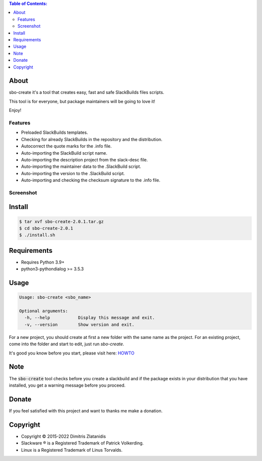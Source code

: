 .. contents:: Table of Contents:


About
-----

sbo-create it's a tool that creates easy, fast and safe SlackBuilds files scripts.

This tool is for everyone, but package maintainers will be going to love it!

Enjoy!


Features
________

- Preloaded SlackBuilds templates.
- Checking for already SlackBuilds in the repository and the distribution.
- Autocorrect the quote marks for the .info file.
- Auto-importing the SlackBuild script name.
- Auto-importing the description project from the slack-desc file.
- Auto-importing the maintainer data to the .SlackBuild script.
- Auto-importing the version to the .SlackBuild script.
- Auto-importing and checking the checksum signature to the .info file.


Screenshot
__________

.. image:: https://gitlab.com/dslackw/images/raw/master/sbo-create/img_menu.png
    :target: https://gitlab.com/dslackw/sbo-create

.. image:: https://gitlab.com/dslackw/images/raw/master/sbo-create/img_info.png
    :target: https://gitlab.com/dslackw/sbo-create

.. image:: https://gitlab.com/dslackw/images/raw/master/sbo-create/img_slack_desc.png
    :target: https://gitlab.com/dslackw/sbo-create



Install
-------

.. code-block:: bash

    $ tar xvf sbo-create-2.0.1.tar.gz
    $ cd sbo-create-2.0.1
    $ ./install.sh


Requirements
------------

- Requires Python 3.9+

- python3-pythondialog >= 3.5.3


Usage
-----

.. code-block:: bash

    Usage: sbo-create <sbo_name>

    Optional arguments:
      -h, --help           Display this message and exit.
      -v, --version        Show version and exit.


For a new project, you should create at first a new folder with the same name as
the project.
For an existing project, come into the folder and start to edit, just run `sbo-create`.

It's good you know before you start, please visit here: `HOWTO <https://slackbuilds.org/howto/>`_


Note
----
The :code:`sbo-create` tool checks before you create a slackbuild and if the package exists in your distribution that
you have installed, you get a warning message before you proceed.


Donate
------

If you feel satisfied with this project and want to thanks me make a donation.

.. image:: https://gitlab.com/dslackw/images/raw/master/donate/paypaldonate.png
   :target: https://www.paypal.me/dslackw


Copyright 
---------

- Copyright © 2015-2022 Dimitris Zlatanidis
- Slackware ® is a Registered Trademark of Patrick Volkerding.
- Linux is a Registered Trademark of Linus Torvalds.
